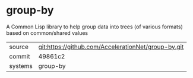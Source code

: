 * group-by

A Common Lisp library to help group data into trees (of various formats) based on common/shared values

|---------+-------------------------------------------|
| source  | git:https://github.com/AccelerationNet/group-by.git   |
| commit  | 49861c2  |
| systems | group-by |
|---------+-------------------------------------------|

